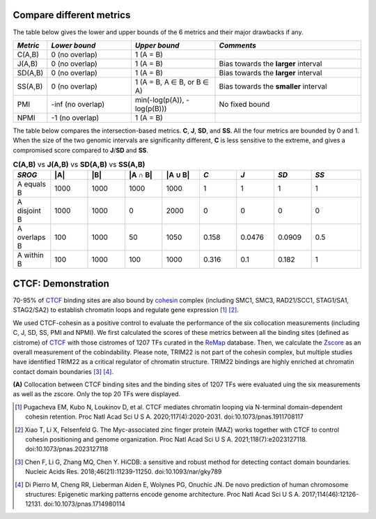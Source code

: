 
Compare different metrics
--------------------------

The table below gives the lower and upper bounds of the 6 metrics and their major drawbacks if any.


.. list-table::
   :widths: 5,20,20,35
   :header-rows: 1

   * - *Metric*
     - *Lower bound*
     - *Upper bound*
     - *Comments*
   * - C(A,B)
     - 0 (no overlap)
     - 1 (A = B)
     -   
   * - J(A,B)
     - 0 (no overlap)
     - 1 (A = B)
     - Bias towards the **larger** interval
   * - SD(A,B)
     - 0 (no overlap)
     - 1 (A = B)
     - Bias towards the **larger** interval
   * - SS(A,B)
     - 0 (no overlap)
     - 1 (A = B, A ∈ B, or B ∈ A)
     - Bias towards the **smaller** interval
   * - PMI
     - -inf (no overlap)
     - min(-log(p(A)), -log(p(B)))
     - No fixed bound
   * - NPMI
     - -1 (no overlap)
     - 1 (A = B)
     -   

The table below compares the intersection-based metrics. **C**, **J**, **SD**, and **SS**. All the four metrics are bounded by 0 and 1. When the size of the two genomic intervals are significanlty different, **C** is less sensitive to the extreme, and gives a compromised score compared to **J**/**SD** and **SS**.

.. list-table:: **C(A,B)** vs **J(A,B)** vs **SD(A,B)** vs **SS(A,B)**
   :widths: 15,15,15,15,15,15,15,15,20
   :header-rows: 1

   * - *SROG*
     - \|A\|
     - \|B\|
     - \|A ∩ B\|
     - \|A ∪ B\|
     - *C*
     - *J*
     - *SD*
     - *SS*
   * - A equals B
     - 1000
     - 1000
     - 1000
     - 1000
     - 1
     - 1
     - 1
     - 1
   * - A disjoint B 
     - 1000
     - 1000
     - 0
     - 2000
     - 0
     - 0
     - 0
     - 0
   * - A overlaps B 
     - 100
     - 1000
     - 50
     - 1050
     - 0.158
     - 0.0476
     - 0.0909
     - 0.5
   * - A within B 
     - 100
     - 1000
     - 100
     - 1000
     - 0.316
     - 0.1
     - 0.182
     - 1




CTCF: Demonstration
-------------------

70-95% of `CTCF <https://en.wikipedia.org/wiki/CTCF>`_ binding sites are also bound by `cohesin <https://en.wikipedia.org/wiki/Cohesin>`_ complex (including SMC1, SMC3, RAD21/SCC1, STAG1/SA1, STAG2/SA2) to establish chromatin loops and regulate gene expression [#f1]_ [#f2]_. 

We used CTCF-cohesin as a positive control to evaluate the performance of the six collocation measurements (including C, J, SD, SS, PMI and NPMI).  We first calculated the scores of these metrics between all the binding sites (defined as cistrome) of `CTCF <https://en.wikipedia.org/wiki/CTCF>`_ with those cistromes of 1207 TFs curated in the `ReMap <https://remap2022.univ-amu.fr/>`_ database. Then, we calculate the `Zscore <https://cobind.readthedocs.io/en/latest/usage/zscore.html>`_ as an overall measurement of the cobindability. Please note, TRIM22 is not part of the cohesin complex, but multiple studies have identified TRIM22 as a critical regulator of chromatin structure. TRIM22 bindings are highly enriched at chromatin contact domain boundaries [#f3]_ [#f4]_. 

.. image:: _static/CTCF.png
  :width: 800
  :alt: Alternative text


**(A)** Collocation between CTCF binding sites and the binding sites of 1207 TFs were evaluated uing the six measurements as well as the zscore. Only the top 20 TFs were displayed.



.. [#f1] Pugacheva EM, Kubo N, Loukinov D, et al. CTCF mediates chromatin looping via N-terminal domain-dependent cohesin retention. Proc Natl Acad Sci U S A. 2020;117(4):2020-2031. doi:10.1073/pnas.1911708117
.. [#f2] Xiao T, Li X, Felsenfeld G. The Myc-associated zinc finger protein (MAZ) works together with CTCF to control cohesin positioning and genome organization. Proc Natl Acad Sci U S A. 2021;118(7):e2023127118. doi:10.1073/pnas.2023127118
.. [#f3] Chen F, Li G, Zhang MQ, Chen Y. HiCDB: a sensitive and robust method for detecting contact domain boundaries. Nucleic Acids Res. 2018;46(21):11239-11250. doi:10.1093/nar/gky789
.. [#f4] Di Pierro M, Cheng RR, Lieberman Aiden E, Wolynes PG, Onuchic JN. De novo prediction of human chromosome structures: Epigenetic marking patterns encode genome architecture. Proc Natl Acad Sci U S A. 2017;114(46):12126-12131. doi:10.1073/pnas.1714980114
